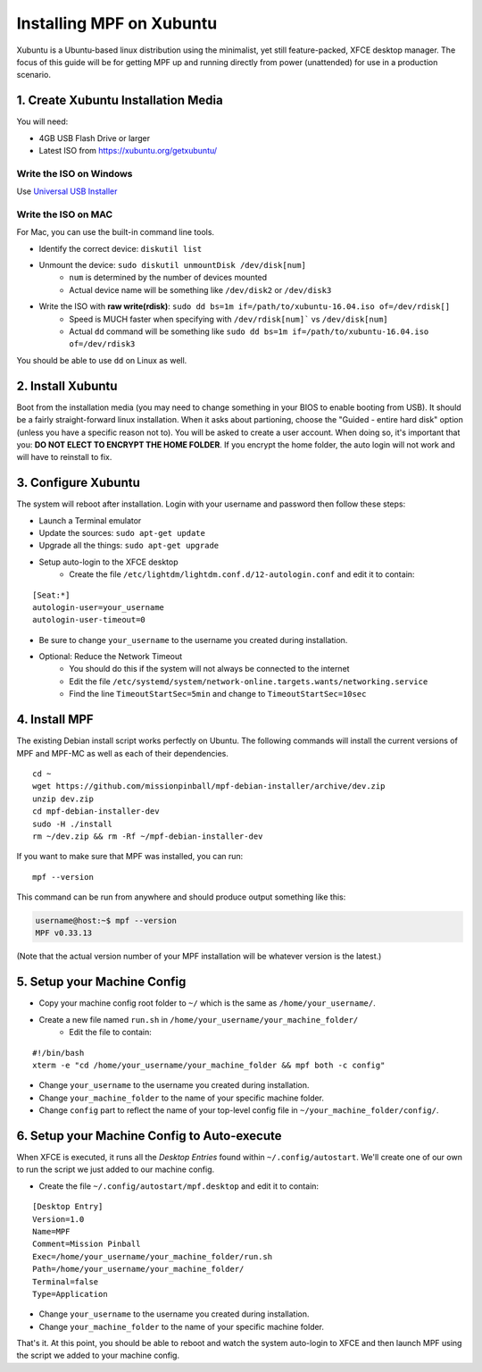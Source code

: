 Installing MPF on Xubuntu
=========================

Xubuntu is a Ubuntu-based linux distribution using the minimalist, yet still feature-packed, XFCE desktop manager.
The focus of this guide will be for getting MPF up and running directly from power (unattended) for use in a production
scenario.

1. Create Xubuntu Installation Media
------------------------------------

You will need:

* 4GB USB Flash Drive or larger
* Latest ISO from `<https://xubuntu.org/getxubuntu/>`_

Write the ISO on Windows
^^^^^^^^^^^^^^^^^^^^^^^^

Use `Universal USB Installer <https://www.pendrivelinux.com/universal-usb-installer-easy-as-1-2-3/>`_

Write the ISO on MAC
^^^^^^^^^^^^^^^^^^^^

For Mac, you can use the built-in command line tools.

* Identify the correct device: ``diskutil list``
* Unmount the device: ``sudo diskutil unmountDisk /dev/disk[num]``
   * ``num`` is determined by the number of devices mounted
   * Actual device name will be something like ``/dev/disk2`` or ``/dev/disk3``
* Write the ISO with **raw write(rdisk)**: ``sudo dd bs=1m if=/path/to/xubuntu-16.04.iso of=/dev/rdisk[]``
   * Speed is MUCH faster when specifying with ``/dev/rdisk[num]``` vs ``/dev/disk[num]``
   * Actual ``dd`` command will be something like ``sudo dd bs=1m if=/path/to/xubuntu-16.04.iso of=/dev/rdisk3``

You should be able to use ``dd`` on Linux as well.

2. Install Xubuntu
------------------

Boot from the installation media (you may need to change something in your BIOS to enable booting from USB).
It should be a fairly straight-forward linux installation. When it asks about partioning, choose the 
"Guided - entire hard disk" option (unless you have a specific reason not to). You will be asked to create a 
user account. When doing so, it's important that you: **DO NOT ELECT TO ENCRYPT THE HOME FOLDER**. If you encrypt 
the home folder, the auto login will not work and will have to reinstall to fix.

3. Configure Xubuntu
--------------------

The system will reboot after installation. Login with your username and password then follow these steps:

* Launch a Terminal emulator
* Update the sources: ``sudo apt-get update``
* Upgrade all the things: ``sudo apt-get upgrade``
* Setup auto-login to the XFCE desktop
   * Create the file ``/etc/lightdm/lightdm.conf.d/12-autologin.conf`` and edit it to contain:

::

  [Seat:*]
  autologin-user=your_username
  autologin-user-timeout=0

* Be sure to change ``your_username`` to the username you created during installation.

* Optional: Reduce the Network Timeout
   * You should do this if the system will not always be connected to the internet
   * Edit the file ``/etc/systemd/system/network-online.targets.wants/networking.service``
   * Find the line ``TimeoutStartSec=5min`` and change to ``TimeoutStartSec=10sec``

4. Install MPF
--------------

The existing Debian install script works perfectly on Ubuntu. The following commands will install
the current versions of MPF and MPF-MC as well as each of their dependencies.

::

  cd ~
  wget https://github.com/missionpinball/mpf-debian-installer/archive/dev.zip
  unzip dev.zip
  cd mpf-debian-installer-dev
  sudo -H ./install
  rm ~/dev.zip && rm -Rf ~/mpf-debian-installer-dev

If you want to make sure that MPF was installed, you can run:

::

   mpf --version

This command can be run from anywhere and should produce output something like
this:

.. code-block:: doscon

   username@host:~$ mpf --version
   MPF v0.33.13

(Note that the actual version number of your MPF installation will be whatever
version is the latest.)

5. Setup your Machine Config
----------------------------

* Copy your machine config root folder to ``~/`` which is the same as ``/home/your_username/``.
* Create a new file named ``run.sh`` in ``/home/your_username/your_machine_folder/``
   * Edit the file to contain:

::

  #!/bin/bash
  xterm -e "cd /home/your_username/your_machine_folder && mpf both -c config"

* Change ``your_username`` to the username you created during installation.
* Change ``your_machine_folder`` to the name of your specific machine folder.
* Change ``config`` part to reflect the name of your top-level config file in ``~/your_machine_folder/config/``.


6. Setup your Machine Config to Auto-execute
--------------------------------------------

When XFCE is executed, it runs all the *Desktop Entries* found within ``~/.config/autostart``.
We'll create one of our own to run the script we just added to our machine config.

* Create the file ``~/.config/autostart/mpf.desktop`` and edit it to contain:

::

  [Desktop Entry]
  Version=1.0
  Name=MPF
  Comment=Mission Pinball
  Exec=/home/your_username/your_machine_folder/run.sh
  Path=/home/your_username/your_machine_folder/
  Terminal=false
  Type=Application

* Change ``your_username`` to the username you created during installation.
* Change ``your_machine_folder`` to the name of your specific machine folder.

That's it. At this point, you should be able to reboot and watch the system auto-login to XFCE and then launch MPF 
using the script we added to your machine config.
